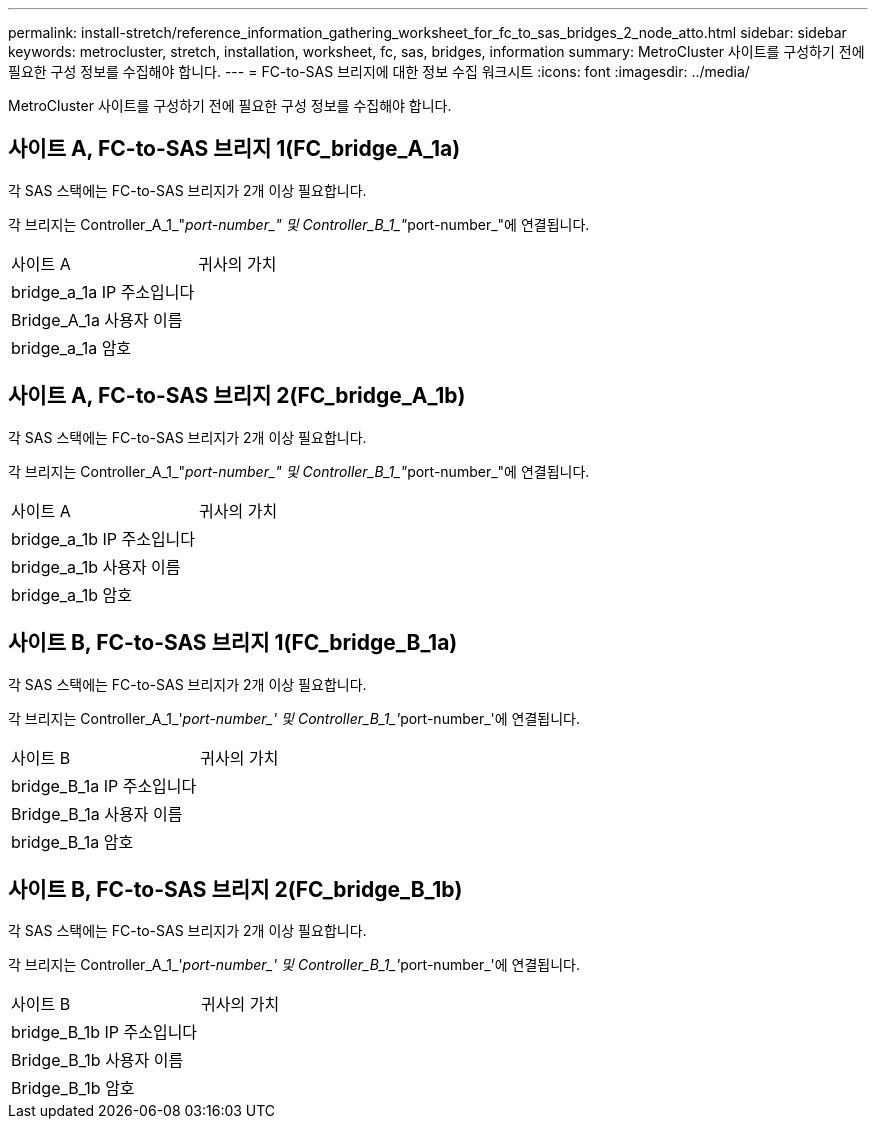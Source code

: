 ---
permalink: install-stretch/reference_information_gathering_worksheet_for_fc_to_sas_bridges_2_node_atto.html 
sidebar: sidebar 
keywords: metrocluster, stretch, installation, worksheet, fc, sas, bridges, information 
summary: MetroCluster 사이트를 구성하기 전에 필요한 구성 정보를 수집해야 합니다. 
---
= FC-to-SAS 브리지에 대한 정보 수집 워크시트
:icons: font
:imagesdir: ../media/


[role="lead"]
MetroCluster 사이트를 구성하기 전에 필요한 구성 정보를 수집해야 합니다.



== 사이트 A, FC-to-SAS 브리지 1(FC_bridge_A_1a)

각 SAS 스택에는 FC-to-SAS 브리지가 2개 이상 필요합니다.

각 브리지는 Controller_A_1_"__port-number_" 및 Controller_B_1_"__port-number_"에 연결됩니다.

|===


| 사이트 A | 귀사의 가치 


 a| 
bridge_a_1a IP 주소입니다
 a| 



 a| 
Bridge_A_1a 사용자 이름
 a| 



 a| 
bridge_a_1a 암호
 a| 

|===


== 사이트 A, FC-to-SAS 브리지 2(FC_bridge_A_1b)

각 SAS 스택에는 FC-to-SAS 브리지가 2개 이상 필요합니다.

각 브리지는 Controller_A_1_"__port-number_" 및 Controller_B_1_"__port-number_"에 연결됩니다.

|===


| 사이트 A | 귀사의 가치 


 a| 
bridge_a_1b IP 주소입니다
 a| 



 a| 
bridge_a_1b 사용자 이름
 a| 



 a| 
bridge_a_1b 암호
 a| 

|===


== 사이트 B, FC-to-SAS 브리지 1(FC_bridge_B_1a)

각 SAS 스택에는 FC-to-SAS 브리지가 2개 이상 필요합니다.

각 브리지는 Controller_A_1_'__port-number_' 및 Controller_B_1_'__port-number_'에 연결됩니다.

|===


| 사이트 B | 귀사의 가치 


 a| 
bridge_B_1a IP 주소입니다
 a| 



 a| 
Bridge_B_1a 사용자 이름
 a| 



 a| 
bridge_B_1a 암호
 a| 

|===


== 사이트 B, FC-to-SAS 브리지 2(FC_bridge_B_1b)

각 SAS 스택에는 FC-to-SAS 브리지가 2개 이상 필요합니다.

각 브리지는 Controller_A_1_'__port-number_' 및 Controller_B_1_'__port-number_'에 연결됩니다.

|===


| 사이트 B | 귀사의 가치 


 a| 
bridge_B_1b IP 주소입니다
 a| 



 a| 
Bridge_B_1b 사용자 이름
 a| 



 a| 
Bridge_B_1b 암호
 a| 

|===